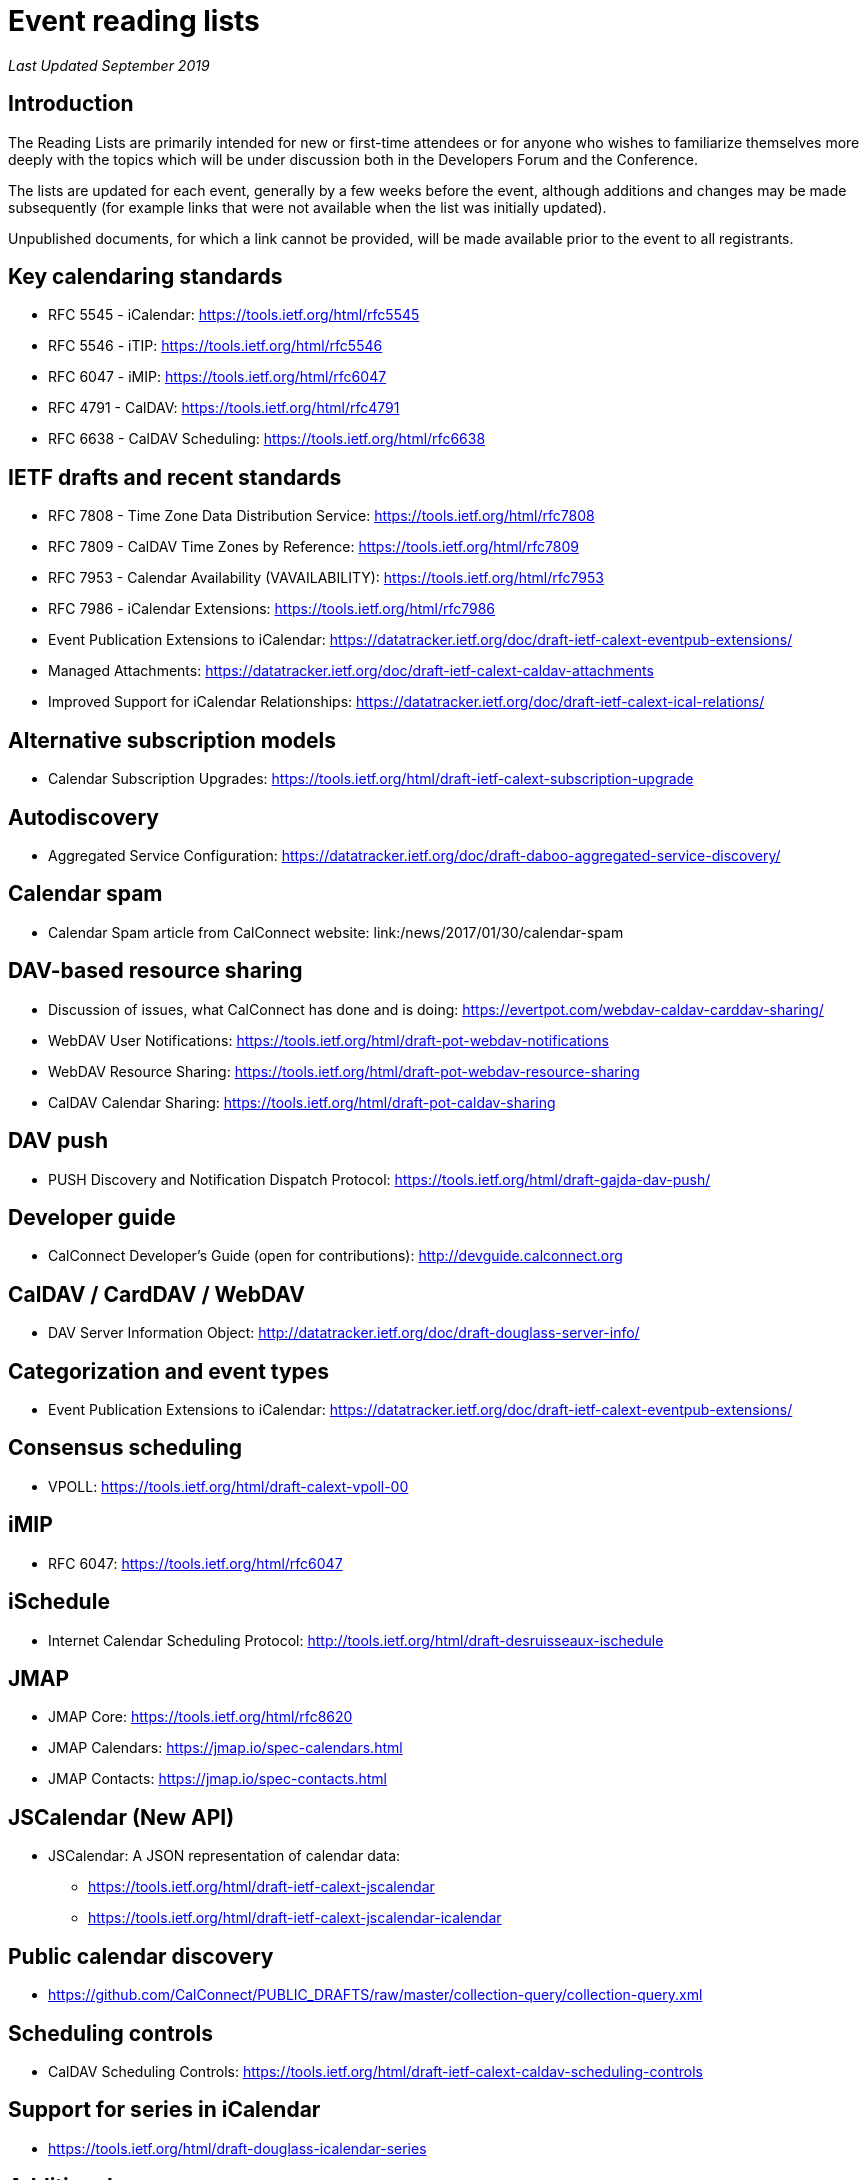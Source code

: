 = Event reading lists
:layout: page
:title: Event Reading Lists
:type: resources

_Last Updated September 2019_

== Introduction

The Reading Lists are primarily intended for new or first-time attendees
or for anyone who wishes to familiarize themselves more deeply with the
topics which will be under discussion both in the Developers Forum and
the Conference.

The lists are updated for each event, generally by a few weeks before
the event, although additions and changes may be made subsequently (for
example links that were not available when the list was initially
updated).

Unpublished documents, for which a link cannot be provided, will be made
available prior to the event to all registrants.

== Key calendaring standards

* RFC 5545 - iCalendar: https://tools.ietf.org/html/rfc5545
* RFC 5546 - iTIP: https://tools.ietf.org/html/rfc5546
* RFC 6047 - iMIP: https://tools.ietf.org/html/rfc6047
* RFC 4791 - CalDAV: https://tools.ietf.org/html/rfc4791
* RFC 6638 - CalDAV Scheduling: https://tools.ietf.org/html/rfc6638

== IETF drafts and recent standards

* RFC 7808 - Time Zone Data Distribution Service: https://tools.ietf.org/html/rfc7808
* RFC 7809 - CalDAV Time Zones by Reference: https://tools.ietf.org/html/rfc7809
* RFC 7953 - Calendar Availability (VAVAILABILITY): https://tools.ietf.org/html/rfc7953
* RFC 7986 - iCalendar Extensions: https://tools.ietf.org/html/rfc7986
* Event Publication Extensions to iCalendar: https://datatracker.ietf.org/doc/draft-ietf-calext-eventpub-extensions/
* Managed Attachments: https://datatracker.ietf.org/doc/draft-ietf-calext-caldav-attachments
* Improved Support for iCalendar Relationships: https://datatracker.ietf.org/doc/draft-ietf-calext-ical-relations/

== Alternative subscription models

* Calendar Subscription Upgrades: https://tools.ietf.org/html/draft-ietf-calext-subscription-upgrade

== Autodiscovery

* Aggregated Service Configuration: https://datatracker.ietf.org/doc/draft-daboo-aggregated-service-discovery/

== Calendar spam

* Calendar Spam article from CalConnect website: link:/news/2017/01/30/calendar-spam

== DAV-based resource sharing

* Discussion of issues, what CalConnect has done and is doing: https://evertpot.com/webdav-caldav-carddav-sharing/
* WebDAV User Notifications: https://tools.ietf.org/html/draft-pot-webdav-notifications
* WebDAV Resource Sharing: https://tools.ietf.org/html/draft-pot-webdav-resource-sharing
* CalDAV Calendar Sharing: https://tools.ietf.org/html/draft-pot-caldav-sharing

== DAV push

* PUSH Discovery and Notification Dispatch Protocol: https://tools.ietf.org/html/draft-gajda-dav-push/

== Developer guide

* CalConnect Developer's Guide (open for contributions): http://devguide.calconnect.org

== CalDAV / CardDAV / WebDAV

* DAV Server Information Object: http://datatracker.ietf.org/doc/draft-douglass-server-info/

== Categorization and event types

* Event Publication Extensions to iCalendar: https://datatracker.ietf.org/doc/draft-ietf-calext-eventpub-extensions/

== Consensus scheduling

* VPOLL: https://tools.ietf.org/html/draft-calext-vpoll-00

== iMIP

* RFC 6047: https://tools.ietf.org/html/rfc6047

== iSchedule

* Internet Calendar Scheduling Protocol: http://tools.ietf.org/html/draft-desruisseaux-ischedule

== JMAP

* JMAP Core: https://tools.ietf.org/html/rfc8620
* JMAP Calendars: https://jmap.io/spec-calendars.html
* JMAP Contacts: https://jmap.io/spec-contacts.html

== JSCalendar (New API)

* JSCalendar: A JSON representation of calendar data:
** https://tools.ietf.org/html/draft-ietf-calext-jscalendar
** https://tools.ietf.org/html/draft-ietf-calext-jscalendar-icalendar

== Public calendar discovery

* https://github.com/CalConnect/PUBLIC_DRAFTS/raw/master/collection-query/collection-query.xml

== Scheduling controls

* CalDAV Scheduling Controls: https://tools.ietf.org/html/draft-ietf-calext-caldav-scheduling-controls

== Support for series in iCalendar

* https://tools.ietf.org/html/draft-douglass-icalendar-series

== Additional resources

For additional reading, a more complete list of calendaring and scheduling specifications may be found at link:/resources/calendaring-standards[Calendaring Standards].
